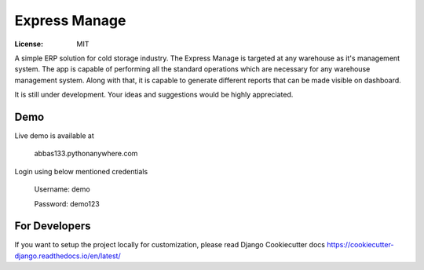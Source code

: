 Express Manage
==============

.. image:: https://img.shields.io/badge/built%20with-Cookiecutter%20Django-ff69b4.svg
    :target: https://github.com/pydanny/cookiecutter-django/
    :alt: Built with Cookiecutter Django

:License: MIT

A simple ERP solution for cold storage industry. The Express Manage is targeted at any warehouse as it's management system. The app is capable of performing all the standard operations which are necessary for any warehouse management system. Along with that, it is capable to generate different reports that can be made visible on dashboard. 

It is still under development. Your ideas and suggestions would be highly appreciated.


Demo
----

Live demo is available at 
    
    abbas133.pythonanywhere.com

Login using below mentioned credentials

    Username: demo

    Password: demo123


For Developers
--------------

If you want to setup the project locally for customization, please read Django Cookiecutter docs https://cookiecutter-django.readthedocs.io/en/latest/

